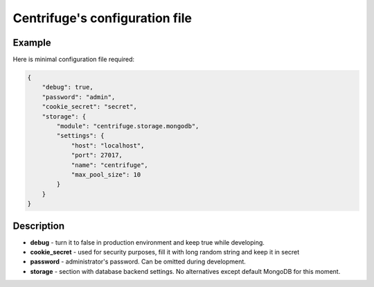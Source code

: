 Centrifuge's configuration file
===============================

.. _configuration_file:


Example
~~~~~~~

Here is minimal configuration file required:

.. code-block:: bash

    {
        "debug": true,
        "password": "admin",
        "cookie_secret": "secret",
        "storage": {
            "module": "centrifuge.storage.mongodb",
            "settings": {
                "host": "localhost",
                "port": 27017,
                "name": "centrifuge",
                "max_pool_size": 10
            }
        }
    }


Description
~~~~~~~~~~~

- **debug** - turn it to false in production environment and keep true while developing.

- **cookie_secret** - used for security purposes, fill it with long random string and keep it in secret

- **password** - administrator's password. Can be omitted during development.

- **storage** - section with database backend settings. No alternatives except default MongoDB for this moment.
